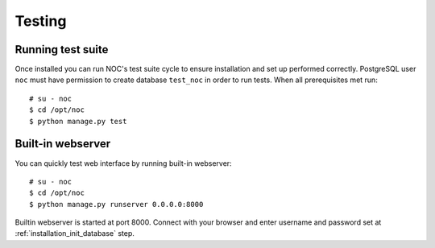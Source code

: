 .. _install_testing:

Testing
=======

Running test suite
------------------

Once installed you can run NOC's test suite cycle to ensure installation and set up performed correctly.
PostgreSQL user ``noc`` must have permission to create database ``test_noc`` in order to run tests.
When all prerequisites met run::

    # su - noc
    $ cd /opt/noc
    $ python manage.py test

Built-in webserver
------------------
You can quickly test web interface by running built-in webserver::

    # su - noc
    $ cd /opt/noc
    $ python manage.py runserver 0.0.0.0:8000

Builtin webserver is started at port 8000. Connect with your browser and enter
username and password set at :ref:`installation_init_database` step.
